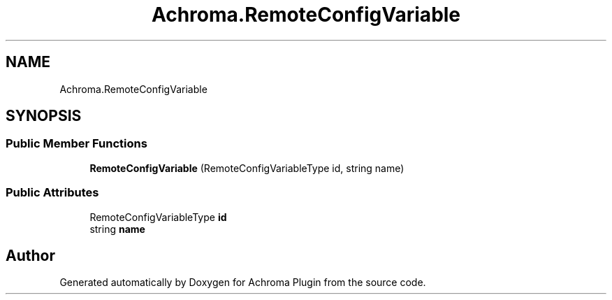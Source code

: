 .TH "Achroma.RemoteConfigVariable" 3 "Achroma Plugin" \" -*- nroff -*-
.ad l
.nh
.SH NAME
Achroma.RemoteConfigVariable
.SH SYNOPSIS
.br
.PP
.SS "Public Member Functions"

.in +1c
.ti -1c
.RI "\fBRemoteConfigVariable\fP (RemoteConfigVariableType id, string name)"
.br
.in -1c
.SS "Public Attributes"

.in +1c
.ti -1c
.RI "RemoteConfigVariableType \fBid\fP"
.br
.ti -1c
.RI "string \fBname\fP"
.br
.in -1c

.SH "Author"
.PP 
Generated automatically by Doxygen for Achroma Plugin from the source code\&.
